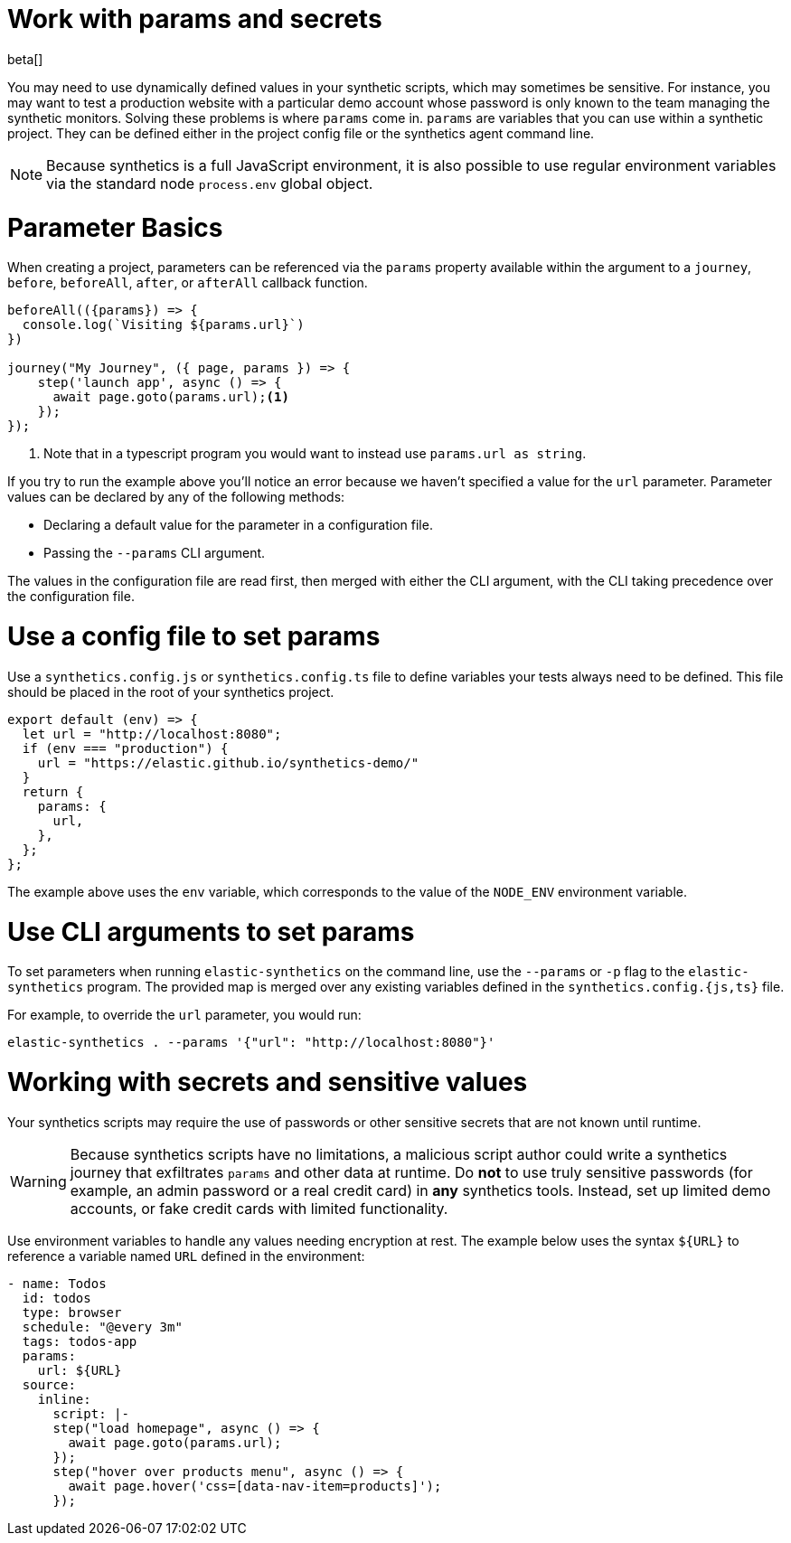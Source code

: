 // lint disable params
[[synthetics-params-secrets]]
= Work with params and secrets

beta[]

You may need to use dynamically defined values in your synthetic scripts, which may sometimes be sensitive. 
For instance, you may want to test a production website with a particular demo account whose password is only known to the team managing the synthetic monitors.
Solving these problems is where `params` come in. `params` are variables that you can use within a synthetic project. 
They can be defined either in the project config file or the synthetics agent command line.

NOTE: Because synthetics is a full JavaScript environment, it is also possible to use regular environment variables via
the standard node `process.env` global object.

[discrete]
[[synthetics-basic-params]]
= Parameter Basics

When creating a project, parameters can be referenced via the `params` property available within the 
argument to a `journey`, `before`, `beforeAll`, `after`, or `afterAll` callback function.

[source,js]
----
beforeAll(({params}) => {
  console.log(`Visiting ${params.url}`)
})

journey("My Journey", ({ page, params }) => {
    step('launch app', async () => {
      await page.goto(params.url);<1>
    });
});
----
<1> Note that in a typescript program you would want to instead use `params.url as string`.

If you try to run the example above you'll notice an error because we haven't specified a value for the `url` parameter.
Parameter values can be declared by any of the following methods:

* Declaring a default value for the parameter in a configuration file.
* Passing the `--params` CLI argument. 

The values in the configuration file are read first, then merged with either the CLI argument,
with the CLI taking precedence over the configuration file.

[discrete]
[[synthetics-dynamic-configs]]
= Use a config file to set params

Use a `synthetics.config.js` or `synthetics.config.ts` file to define variables your tests always need to be defined. 
This file should be placed in the root of your synthetics project. 

[source,js]
----
export default (env) => {
  let url = "http://localhost:8080";
  if (env === "production") {
    url = "https://elastic.github.io/synthetics-demo/"
  }
  return {
    params: {
      url,
    },
  };
};
----

The example above uses the `env` variable, which corresponds to the value of the `NODE_ENV` environment variable.

[discrete]
[[synthetics-cli-params]]
= Use CLI arguments to set params

To set parameters when running `elastic-synthetics` on the command line, use the `--params` or `-p` flag to the `elastic-synthetics` program. The provided map is merged over any existing variables defined in the `synthetics.config.{js,ts}` file.

For example, to override the `url` parameter, you would run:

[source,sh]
----
elastic-synthetics . --params '{"url": "http://localhost:8080"}'
----

[discrete]
[[synthetics-secrets-sensitive]]
= Working with secrets and sensitive values

Your synthetics scripts may require the use of passwords or other sensitive secrets that are not known until runtime.

[WARNING]
====
Because synthetics scripts have no limitations, a malicious script author could write a
synthetics journey that exfiltrates `params` and other data at runtime.
Do *not* to use truly sensitive passwords (for example, an admin password or a real credit card)
in *any* synthetics tools.
Instead, set up limited demo accounts, or fake credit cards with limited functionality.
====

Use environment variables to handle any values needing encryption at rest. 
The example below uses the syntax `${URL}` to reference a variable named `URL` defined in the environment:

[source,yaml]
----
- name: Todos
  id: todos
  type: browser
  schedule: "@every 3m"
  tags: todos-app
  params:
    url: ${URL}
  source:
    inline:
      script: |-
      step("load homepage", async () => {
        await page.goto(params.url);
      });
      step("hover over products menu", async () => {
        await page.hover('css=[data-nav-item=products]');
      });
----
